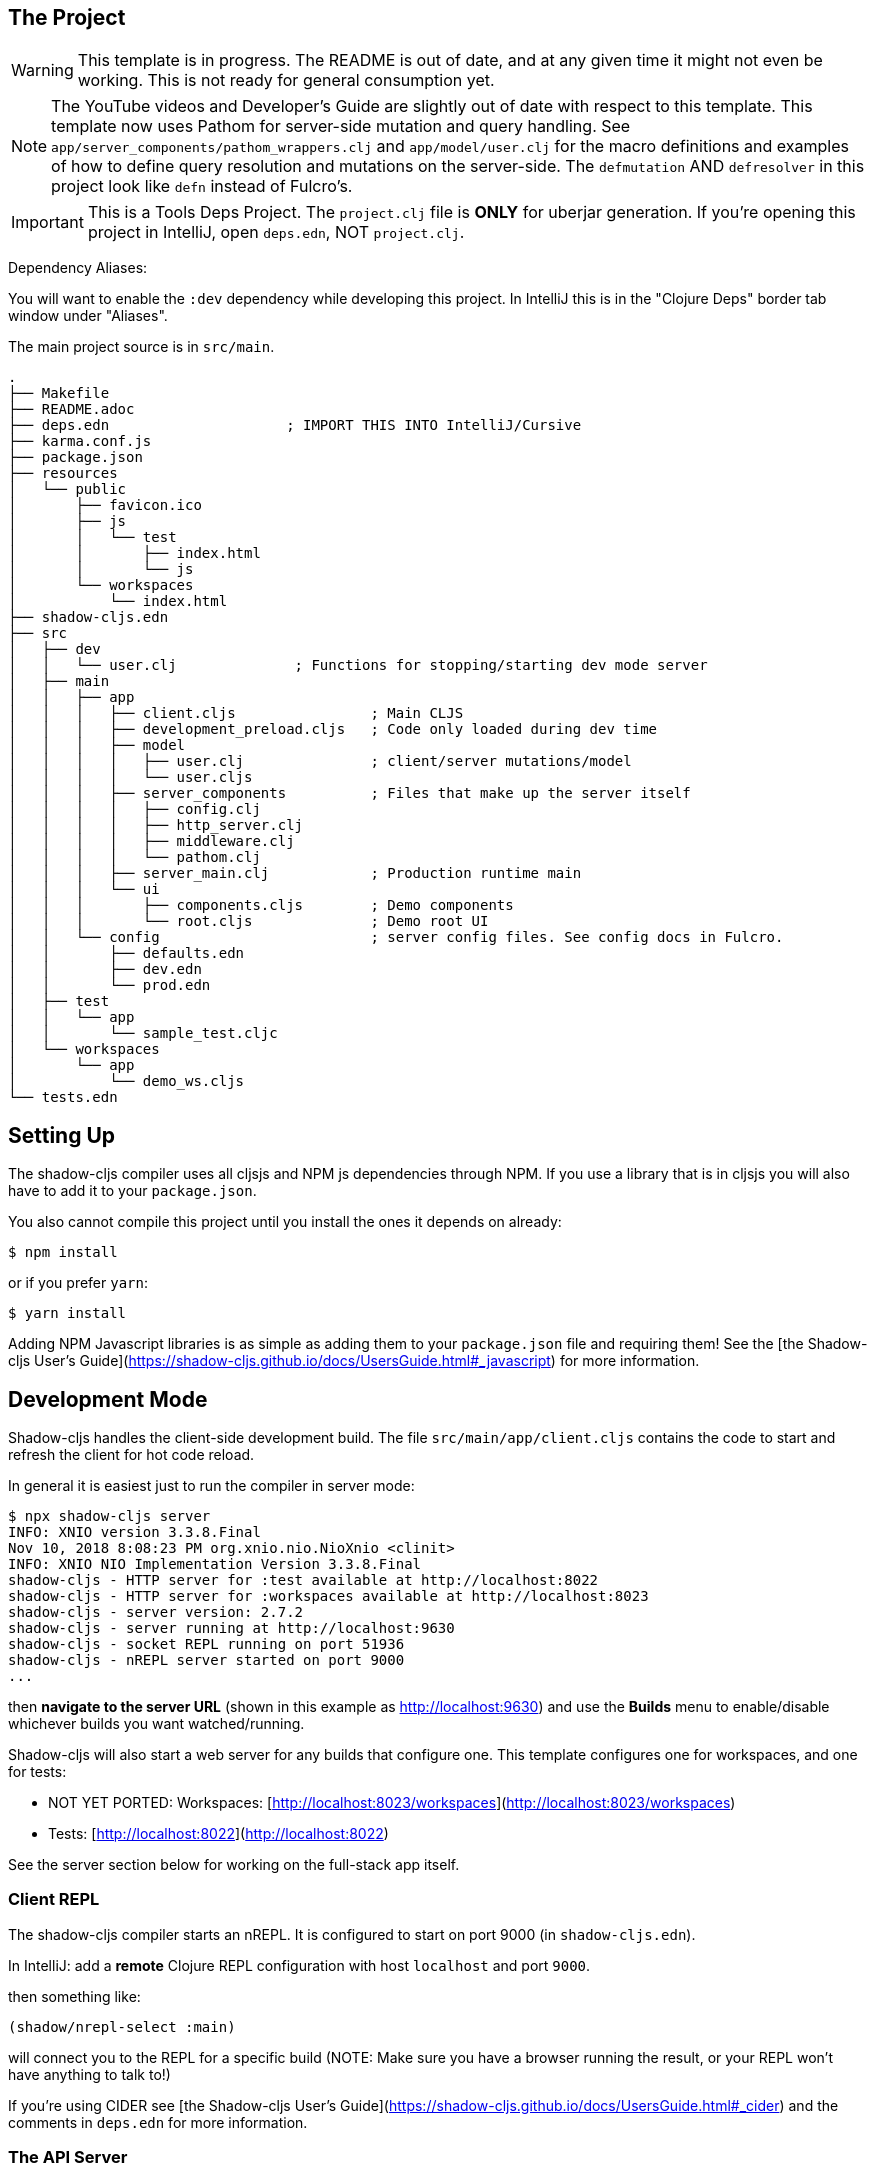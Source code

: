 == The Project

WARNING: This template is in progress. The README is out of date, and at any given time it might not even be working. This
is not ready for general consumption yet.

NOTE: The YouTube videos and Developer's Guide are slightly out of date with respect to this template.  This template
now uses Pathom for server-side mutation and query handling.  See `app/server_components/pathom_wrappers.clj` and
`app/model/user.clj` for the macro definitions and examples of how to define
query resolution and mutations on the server-side. The `defmutation` AND `defresolver` in this project look like
`defn` instead of Fulcro's.

IMPORTANT: This is a Tools Deps Project.  The `project.clj` file is *ONLY* for uberjar generation.  If you're
opening this project in IntelliJ, open `deps.edn`, NOT `project.clj`.

Dependency Aliases:

You will want to enable the `:dev` dependency while developing this project.  In IntelliJ this is in the
"Clojure Deps" border tab window under "Aliases".

The main project source is in `src/main`.

```
.
├── Makefile
├── README.adoc
├── deps.edn                     ; IMPORT THIS INTO IntelliJ/Cursive
├── karma.conf.js
├── package.json
├── resources
│   └── public
│       ├── favicon.ico
│       ├── js
│       │   └── test
│       │       ├── index.html
│       │       └── js
│       └── workspaces
│           └── index.html
├── shadow-cljs.edn
├── src
│   ├── dev
│   │   └── user.clj              ; Functions for stopping/starting dev mode server
│   ├── main
│   │   ├── app
│   │   │   ├── client.cljs                ; Main CLJS
│   │   │   ├── development_preload.cljs   ; Code only loaded during dev time
│   │   │   ├── model
│   │   │   │   ├── user.clj               ; client/server mutations/model
│   │   │   │   └── user.cljs
│   │   │   ├── server_components          ; Files that make up the server itself
│   │   │   │   ├── config.clj
│   │   │   │   ├── http_server.clj
│   │   │   │   ├── middleware.clj
│   │   │   │   └── pathom.clj
│   │   │   ├── server_main.clj            ; Production runtime main
│   │   │   └── ui
│   │   │       ├── components.cljs        ; Demo components
│   │   │       └── root.cljs              ; Demo root UI
│   │   └── config                         ; server config files. See config docs in Fulcro.
│   │       ├── defaults.edn
│   │       ├── dev.edn
│   │       └── prod.edn
│   ├── test
│   │   └── app
│   │       └── sample_test.cljc
│   └── workspaces
│       └── app
│           └── demo_ws.cljs
└── tests.edn
```

== Setting Up

The shadow-cljs compiler uses all cljsjs and NPM js dependencies through
NPM. If you use a library that is in cljsjs you will also have to add
it to your `package.json`.

You also cannot compile this project until you install the ones it
depends on already:

```
$ npm install
```

or if you prefer `yarn`:

```
$ yarn install
```

Adding NPM Javascript libraries is as simple as adding them to your
`package.json` file and requiring them! See the
[the Shadow-cljs User's Guide](https://shadow-cljs.github.io/docs/UsersGuide.html#_javascript)
for more information.

== Development Mode

Shadow-cljs handles the client-side development build. The file
`src/main/app/client.cljs` contains the code to start and refresh
the client for hot code reload.

In general it is easiest just to run the compiler in server mode:

```
$ npx shadow-cljs server
INFO: XNIO version 3.3.8.Final
Nov 10, 2018 8:08:23 PM org.xnio.nio.NioXnio <clinit>
INFO: XNIO NIO Implementation Version 3.3.8.Final
shadow-cljs - HTTP server for :test available at http://localhost:8022
shadow-cljs - HTTP server for :workspaces available at http://localhost:8023
shadow-cljs - server version: 2.7.2
shadow-cljs - server running at http://localhost:9630
shadow-cljs - socket REPL running on port 51936
shadow-cljs - nREPL server started on port 9000
...
```

then *navigate to the server URL* (shown in this example as http://localhost:9630) and
use the *Builds* menu to enable/disable whichever builds you want watched/running.

Shadow-cljs will also start a web server for any builds that configure one. This
template configures one for workspaces, and one for tests:

- NOT YET PORTED: Workspaces: [http://localhost:8023/workspaces](http://localhost:8023/workspaces)
- Tests: [http://localhost:8022](http://localhost:8022)

See the server section below for working on the full-stack app itself.

=== Client REPL

The shadow-cljs compiler starts an nREPL. It is configured to start on
port 9000 (in `shadow-cljs.edn`).

In IntelliJ: add a *remote* Clojure REPL configuration with
host `localhost` and port `9000`.

then something like:

```
(shadow/nrepl-select :main)
```

will connect you to the REPL for a specific build (NOTE: Make sure you have
a browser running the result, or your REPL won't have anything to talk to!)

If you're using CIDER
see [the Shadow-cljs User's Guide](https://shadow-cljs.github.io/docs/UsersGuide.html#_cider)
and the comments in `deps.edn` for more information.

=== The API Server

In order to work with your main application you'll want to
start your own server that can also serve your application's API.

Start a LOCAL clj nREPL in IntelliJ (using IntelliJ's classpath with
the `dev` alias selected in the Clojure Deps tab), or from the command line:

```bash
$ clj -A:dev -J-Dtrace -J-Dghostwheel.enabled=true
user=> (start)
user=> (stop)
...
user=> (restart) ; stop, reload server code, and go again
user=> (tools-ns/refresh) ; retry code reload if hot server reload fails
```

The `-J-Dtrace` adds a JVM argument that will enable performance tracing for Fulcro Inspect's network tab so you can
see how your resolvers and mutations are performing.

The `-J-Dghostwheel.enabled=true` turns on ghostwheel instrumentation of ghostwheel spec'd functions, which is a wrapper
of Clojure spec that makes instrumentation and production-time elision (for performance and size) much easier.

The URL to work on your application is then
[http://localhost:3000](http://localhost:3000).

Hot code reload, preloads, and such are all coded into the javascript.

IMPORTANT: The server comes pre-secured with CSRF protection. If you have
trouble getting the client to talk to the server make sure you've read
and understood the security section of the http://book.fulcrologic.com[Developer's Guide].

=== Preloads

There is a preload file that is used on the development build of the
application `app.development-preload`. You can add code here that
you want to execute before the application initializes in development
mode.

=== Fulcro Inspect

Fulcro inspect will preload on the development build of the main
application and workspaces.  You must install the plugin in Chrome from the
Chrome store (free) to access it.  It will add a Fulcro Inspect tab to the
developer tools pane.

== Tests

Tests are in `src/test`. Any test namespace ending in `-test` will be auto-detected.

```
src/test
└── app
    └── sample_test.cljc          spec runnable by client and server.
```

You can write plain `deftest` in here, and it is preconfigured to support the helper macros in `fulcro-spec` as well.

=== Running tests:


==== Clojure Tests

Typically you'll just run your tests using the editor of choice (e.g. Run tests in namspace in IntelliJ).

The tests are also set up to run with Kaocha at the command line for your convenience and CI tools:

```
$ clj -A:dev:clj-tests --watch
```

See the https://github.com/lambdaisland/kaocha[Kaocha project] for more details.

==== Clojurescript tests

The tests can be run in any number of browsers simply by navigating to the test URL that shadow-cljs outputs.

CI support is done through the `ci-test` build in shadow, and via Karma.

If you start the `ci-tests` build in Shadow-cljs, then you can also run cljs tests in a terminal "watch mode"
with:

```
npx karma start
```

Of course, this make CLJS CI easy:

```
npx shadow-cljs compile ci-tests
npx karma start --single-run
```

==== Running all Tests Once

There is a UNIX Makefile that includes all of the CI commands as the default target. Just run:

```
make
```

== Workspaces

NOT PORTED YET.

Workspaces is a project by Nubank that is written in Fulcro, and has great support for developing in
Fulcro. It is similar to devcards but has a more powerful user interface, integration with Fulcro Inspect,
and much more.

The source directory for making additions to your workspace is `src/workspaces`.

IMPORTANT: Any namespace ending in `-ws` will be auto-detected.

=== Workspaces and CSRF

TODO: Workspaces not ported yet.

The server comes preconfigured with CSRF protection.  As such, a token must be
embedded in the HTML for a client to be able to connect.  If you want to run
full-stack Fulcro cards, then you'll need that token.

The middleware included in this template can serve a workspaces HTML page that
has the correct token. The URI is `/wslive.html`. So, if your server is configured
for port 3000 you'd access your workspaces via `http://localhost:3000/wslive.html`.

Be careful with production deployment.  You may want to disable this HTML file and
make sure your workspaces js file isn't deployed to production.

== Standalone Runnable Jar (Production, with advanced optimized client js)

TODO: Use tools deps setup to build runnable jar...
